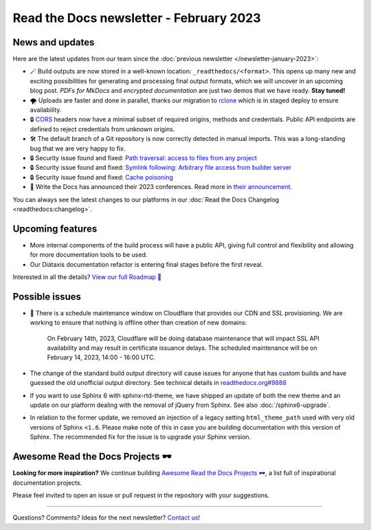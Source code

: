 .. post:: Feb 7, 2023
   :tags: newsletter, python
   :author: Ben
   :location: MLM

.. meta::
   :description lang=en:
      Company updates and new features from the last month,
      current focus, and upcoming features.

Read the Docs newsletter - February 2023
========================================

News and updates
----------------

Here are the latest updates from our team since the :doc:`previous newsletter </newsletter-january-2023>`:

- 🪄️ Build outputs are now stored in a well-known location: ``_readthedocs/<format>``.
  This opens up many new and exciting possibilities for generating and processing final output formats,
  which we will uncover in an upcoming blog post.
  *PDFs for MkDocs* and *encrypted documentation* are just two demos that we have ready.
  **Stay tuned!**
- 🌪️ Uploads are faster and done in parallel,
  thanks our migration to `rclone`_ which is in staged deploy to ensure availability. 
- 🔒️ `CORS`_ headers now have a minimal subset of required origins, methods and credentials. Public API endpoints are defined to reject credentials from unknown origins.
- 🛠️ The default branch of a Git repository is now correctly detected in manual imports.
  This was a long-standing bug that we are very happy to fix.
- 🔒️ Security issue found and fixed: `Path traversal: access to files from any project <GHSA-5w8m-r7jm-mhp9>`_
- 🔒️ Security issue found and fixed: `Symlink following: Arbitrary file access from builder server <GHSA-hqwg-gjqw-h5wg>`_
- 🔒️ Security issue found and fixed: `Cache poisoning <GHSA-7fcx-wwr3-99jv>`_
- 🎤️ Write the Docs has announced their 2023 conferences.
  Read more in `their announcement`_.

.. _rclone: https://rclone.org/
.. _CORS: https://en.wikipedia.org/wiki/Cross-origin_resource_sharing
.. _their announcement: https://www.writethedocs.org/blog/2023-january-update/
.. _GHSA-5w8m-r7jm-mhp9: https://github.com/readthedocs/readthedocs.org/security/advisories/GHSA-5w8m-r7jm-mhp9
.. _GHSA-hqwg-gjqw-h5wg: https://github.com/readthedocs/readthedocs.org/security/advisories/GHSA-hqwg-gjqw-h5wg
.. _GHSA-7fcx-wwr3-99jv: https://github.com/readthedocs/readthedocs.org/security/advisories/GHSA-7fcx-wwr3-99jv

You can always see the latest changes to our platforms in our :doc:`Read the Docs Changelog <readthedocs:changelog>`.


Upcoming features
-----------------

..
  Notes:

  Next newsletter:
  Make a general announcement of our Roadmap

  General:

  When creating newsletter drafts, we keep the items here from the previous newsletter.
  This is in order to ensure due follow-up on features that are announced publicly.
  
  Feature done? A great follow-up is to add what was previously an upcoming feature as a released feature in the former section.
  
  Feature not done?
  Make sure that upcoming features are announced with a link to issues or PRs where the progress can be seen.
  If this is done, then subsequent newsletters aren't compelled to share progress when it's uninteresting.
  
  If a feature was announced as upcoming but isn't yet released,
  then try rephrasing the announcement as a general news update about the progress and where it can be followed.

- More internal components of the build process will have a public API, giving full control and flexibility and allowing for more documentation tools to be used.
- Our Diátaxis documentation refactor is entering final stages before the first reveal.

Interested in all the details? `View our full Roadmap 📍️`_

.. _View our full Roadmap 📍️: https://github.com/orgs/readthedocs/projects/156/views/1

Possible issues
---------------

- 🚦️ There is a schedule maintenance window on Cloudflare that provides our CDN and SSL provisioning. 
  We are working to ensure that nothing is offline other than creation of new domains:

    On February 14th, 2023,
    Cloudflare will be doing database maintenance that will impact SSL API availability and may result in certificate issuance delays.
    The scheduled maintenance will be on February 14, 2023, 14:00 - 16:00 UTC.

- The change of the standard build output directory will cause issues for anyone that has custom builds and have guessed the old unofficial output directory.
  See technical details in `readthedocs.org#9888`_
- If you want to use Sphinx 6 with sphinx-rtd-theme,
  we have shipped an update of both the new theme and an update on our platform dealing with the removal of jQuery from Sphinx.
  See also :doc:`/sphinx6-upgrade`.
- In relation to the former update, we removed an injection of a legacy setting ``html_theme_path`` used with very old versions of Sphinx ``<1.6``.
  Please make note of this in case you are building documentation with this version of Sphinx.
  The recommended fix for the issue is to upgrade your Sphinx version.

.. _readthedocs.org#9888: https://github.com/readthedocs/readthedocs.org/pull/9888


.. Skipped in february
.. Awesome Project of the month
.. ----------------------------

Awesome Read the Docs Projects 🕶️
---------------------------------


**Looking for more inspiration?**
We continue building `Awesome Read the Docs Projects 🕶️ <https://github.com/readthedocs-examples/awesome-read-the-docs>`_,
a list full of inspirational documentation projects.

Please feel invited to open an issue or pull request in the repository with your suggestions.


-------

Questions? Comments? Ideas for the next newsletter? `Contact us`_!

.. Keeping this here for now, in case we need to link to ourselves :)

.. _Contact us: mailto:hello@readthedocs.org
